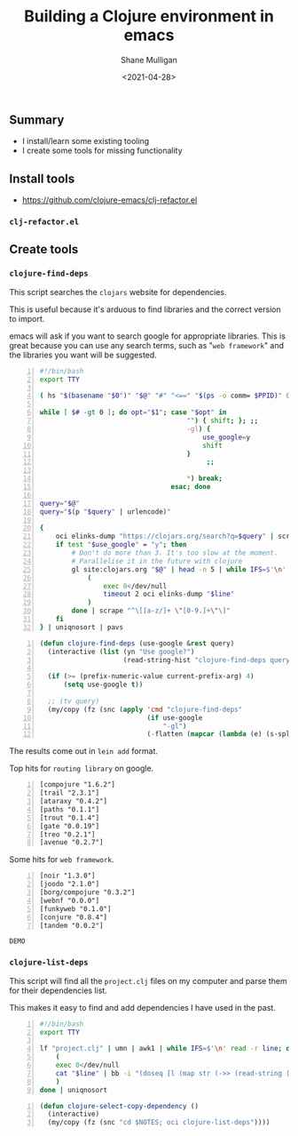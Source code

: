 #+LATEX_HEADER: \usepackage[margin=0.5in]{geometry}
#+OPTIONS: toc:nil

#+HUGO_BASE_DIR: /home/shane/var/smulliga/source/git/semiosis/semiosis-hugo
#+HUGO_SECTION: ./posts

#+TITLE: Building a Clojure environment in emacs
#+DATE: <2021-04-28>
#+AUTHOR: Shane Mulligan
#+KEYWORDS: clojure eamcs

** Summary
- I install/learn some existing tooling
- I create some tools for missing functionality

** Install tools
- https://github.com/clojure-emacs/clj-refactor.el

*** =clj-refactor.el=
#+BEGIN_EXPORT html
<!-- Play on asciinema.com -->
<!-- <a title="asciinema recording" href="https://asciinema.org/a/mMVFa96FeZkLVEUeANRqtgYpF" target="_blank"><img alt="asciinema recording" src="https://asciinema.org/a/mMVFa96FeZkLVEUeANRqtgYpF.svg" /></a> -->
<!-- Play on the blog -->
<script src="https://asciinema.org/a/mMVFa96FeZkLVEUeANRqtgYpF.js" id="asciicast-mMVFa96FeZkLVEUeANRqtgYpF" async></script>
#+END_EXPORT

** Create tools
*** =clojure-find-deps=
This script searches the =clojars= website for dependencies.

This is useful because it's arduous to find
libraries and the correct version to import.

emacs will ask if you want to search google
for appropriate libraries. This is great
because you can use any search terms, such as
"=web framework=" and the libraries you want
will be suggested.

#+BEGIN_SRC bash -n :i bash :async :results verbatim code
  #!/bin/bash
  export TTY

  ( hs "$(basename "$0")" "$@" "#" "<==" "$(ps -o comm= $PPID)" 0</dev/null ) &>/dev/null

  while [ $# -gt 0 ]; do opt="$1"; case "$opt" in
                                       "") { shift; }; ;;
                                       -gl) {
                                           use_google=y
                                           shift
                                       }
                                            ;;

                                       ,*) break;
                                   esac; done

  query="$@"
  query="$(p "$query" | urlencode)"

  {
      oci elinks-dump "https://clojars.org/search?q=$query" | scrape "^[a-z/]+ [0-9]+\.[0-9]+\.[0-9]+$" | sed 's/^/[/;s/ \(.*\)/ "\1"/;s/$/]/;' | awk 1
      if test "$use_google" = "y"; then
          # Don't do more than 3. It's too slow at the moment.
          # Parallelise it in the future with clojure
          gl site:clojars.org "$@" | head -n 5 | while IFS=$'\n' read -r line; do
              (
                  exec 0</dev/null
                  timeout 2 oci elinks-dump "$line"
              )
          done | scrape "^\[[a-z/]+ \"[0-9.]+\"\]"
      fi
  } | uniqnosort | pavs
#+END_SRC

#+BEGIN_SRC emacs-lisp -n :async :results verbatim code
  (defun clojure-find-deps (use-google &rest query)
    (interactive (list (yn "Use google?")
                       (read-string-hist "clojure-find-deps query: ")))

    (if (>= (prefix-numeric-value current-prefix-arg) 4)
        (setq use-google t))

    ;; (tv query)
    (my/copy (fz (snc (apply 'cmd "clojure-find-deps"
                             (if use-google
                                 "-gl")
                             (-flatten (mapcar (lambda (e) (s-split " " e)) query)))))))
#+END_SRC

The results come out in =lein add= format.

Top hits for =routing library= on google.

#+BEGIN_SRC text -n :async :results verbatim code
  [compojure "1.6.2"]
  [trail "2.3.1"]
  [ataraxy "0.4.2"]
  [paths "0.1.1"]
  [trout "0.1.4"]
  [gate "0.0.19"]
  [treo "0.2.1"]
  [avenue "0.2.7"]
#+END_SRC

Some hits for =web framework=.

#+BEGIN_SRC text -n :async :results verbatim code
  [noir "1.3.0"]
  [joodo "2.1.0"]
  [borg/compojure "0.3.2"]
  [webnf "0.0.0"]
  [funkyweb "0.1.0"]
  [conjure "0.8.4"]
  [tandem "0.0.2"]
#+END_SRC

=DEMO=
#+BEGIN_EXPORT html
<!-- Play on asciinema.com -->
<!-- <a title="asciinema recording" href="https://asciinema.org/a/powkGa61fG4zttGEX723FqSeu" target="_blank"><img alt="asciinema recording" src="https://asciinema.org/a/powkGa61fG4zttGEX723FqSeu.svg" /></a> -->
<!-- Play on the blog -->
<script src="https://asciinema.org/a/powkGa61fG4zttGEX723FqSeu.js" id="asciicast-powkGa61fG4zttGEX723FqSeu" async></script>
#+END_EXPORT

*** =clojure-list-deps=
This script will find all the =project.clj=
files on my computer and parse them for their
dependencies list.

This makes it easy to find and add
dependencies I have used in the past.

#+BEGIN_SRC bash -n :i bash :async :results verbatim code
  #!/bin/bash
  export TTY
  
  lf "project.clj" | umn | awk1 | while IFS=$'\n' read -r line; do
      (
      exec 0</dev/null
      cat "$line" | bb -i "(doseq [l (map str (->> (read-string (clojure.string/join \" \" *input*)) (drop-while (complement #{:dependencies})) next first))] (println l))" -o 2>/dev/null | cat
      )
  done | uniqnosort
#+END_SRC

#+BEGIN_SRC emacs-lisp -n :async :results verbatim code
  (defun clojure-select-copy-dependency ()
    (interactive)
    (my/copy (fz (snc "cd $NOTES; oci clojure-list-deps"))))
#+END_SRC

#+BEGIN_EXPORT html
<!-- Play on asciinema.com -->
<!-- <a title="asciinema recording" href="https://asciinema.org/a/4gNTXRw9ifeGZ3WmSQWAdfyki" target="_blank"><img alt="asciinema recording" src="https://asciinema.org/a/4gNTXRw9ifeGZ3WmSQWAdfyki.svg" /></a> -->
<!-- Play on the blog -->
<script src="https://asciinema.org/a/4gNTXRw9ifeGZ3WmSQWAdfyki.js" id="asciicast-4gNTXRw9ifeGZ3WmSQWAdfyki" async></script>
#+END_EXPORT